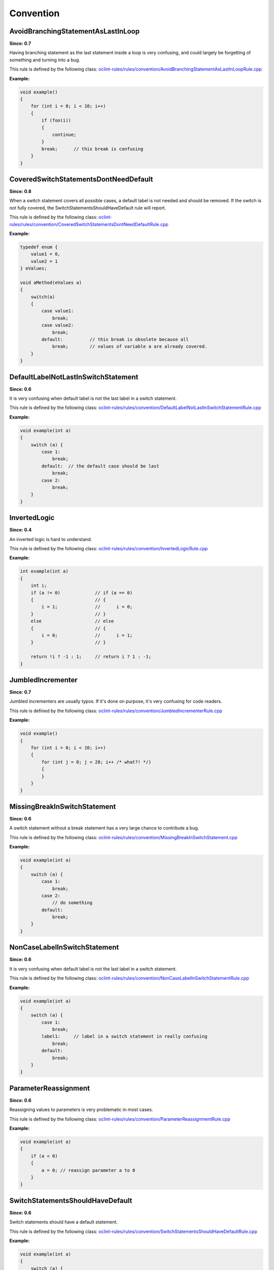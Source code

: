 Convention
==========

AvoidBranchingStatementAsLastInLoop
-----------------------------------

**Since: 0.7**

Having branching statement as the last statement inside a loop is very confusing, and could largely be forgetting of something and turning into a bug.

This rule is defined by the following class: `oclint-rules/rules/convention/AvoidBranchingStatementAsLastInLoopRule.cpp <https://github.com/oclint/oclint/blob/master/oclint-rules/rules/convention/AvoidBranchingStatementAsLastInLoopRule.cpp>`_

**Example:**

.. code-block:: cpp

    void example()
    {
        for (int i = 0; i < 10; i++)
        {
            if (foo(i))
            {
                continue;
            }
            break;      // this break is confusing
        }
    }

CoveredSwitchStatementsDontNeedDefault
--------------------------------------

**Since: 0.8**

When a switch statement covers all possible cases, a default label is not needed and should be removed. If the switch is not fully covered, the SwitchStatementsShouldHaveDefault rule will report.

This rule is defined by the following class: `oclint-rules/rules/convention/CoveredSwitchStatementsDontNeedDefaultRule.cpp <https://github.com/oclint/oclint/blob/master/oclint-rules/rules/convention/CoveredSwitchStatementsDontNeedDefaultRule.cpp>`_

**Example:**

.. code-block:: cpp

    typedef enum {
        value1 = 0,
        value2 = 1
    } eValues;
    
    void aMethod(eValues a)
    {
        switch(a)
        {
            case value1:
                break;
            case value2:
                break;
            default:          // this break is obsolete because all
                break;        // values of variable a are already covered.
        }
    }

DefaultLabelNotLastInSwitchStatement
------------------------------------

**Since: 0.6**

It is very confusing when default label is not the last label in a switch statement.

This rule is defined by the following class: `oclint-rules/rules/convention/DefaultLabelNotLastInSwitchStatementRule.cpp <https://github.com/oclint/oclint/blob/master/oclint-rules/rules/convention/DefaultLabelNotLastInSwitchStatementRule.cpp>`_

**Example:**

.. code-block:: cpp

    void example(int a)
    {
        switch (a) {
            case 1:
                break;
            default:  // the default case should be last
                break;
            case 2:
                break;
        }
    }

InvertedLogic
-------------

**Since: 0.4**

An inverted logic is hard to understand.

This rule is defined by the following class: `oclint-rules/rules/convention/InvertedLogicRule.cpp <https://github.com/oclint/oclint/blob/master/oclint-rules/rules/convention/InvertedLogicRule.cpp>`_

**Example:**

.. code-block:: cpp

    int example(int a)
    {
        int i;
        if (a != 0)             // if (a == 0)
        {                       // {
            i = 1;              //      i = 0;
        }                       // }
        else                    // else
        {                       // {
            i = 0;              //      i = 1;
        }                       // }

        return !i ? -1 : 1;     // return i ? 1 : -1;
    }

JumbledIncrementer
------------------

**Since: 0.7**

Jumbled incrementers are usually typos. If it's done on purpose, it's very confusing for code readers.

This rule is defined by the following class: `oclint-rules/rules/convention/JumbledIncrementerRule.cpp <https://github.com/oclint/oclint/blob/master/oclint-rules/rules/convention/JumbledIncrementerRule.cpp>`_

**Example:**

.. code-block:: cpp

    void example()
    {
        for (int i = 0; i < 10; i++)
        {
            for (int j = 0; j < 20; i++ /* what?! */)
            {
            }
        }
    }

MissingBreakInSwitchStatement
-----------------------------

**Since: 0.6**

A switch statement without a break statement has a very large chance to contribute a bug.

This rule is defined by the following class: `oclint-rules/rules/convention/MissingBreakInSwitchStatement.cpp <https://github.com/oclint/oclint/blob/master/oclint-rules/rules/convention/MissingBreakInSwitchStatement.cpp>`_

**Example:**

.. code-block:: cpp

    void example(int a)
    {
        switch (a) {
            case 1:
                break;
            case 2:
                // do something
            default:
                break;
        }
    }

NonCaseLabelInSwitchStatement
-----------------------------

**Since: 0.6**

It is very confusing when default label is not the last label in a switch statement.

This rule is defined by the following class: `oclint-rules/rules/convention/NonCaseLabelInSwitchStatementRule.cpp <https://github.com/oclint/oclint/blob/master/oclint-rules/rules/convention/NonCaseLabelInSwitchStatementRule.cpp>`_

**Example:**

.. code-block:: cpp

    void example(int a)
    {
        switch (a) {
            case 1:
                break;
            label1:     // label in a switch statement in really confusing
                break;
            default:
                break;
        }
    }

ParameterReassignment
---------------------

**Since: 0.6**

Reassigning values to parameters is very problematic in most cases.

This rule is defined by the following class: `oclint-rules/rules/convention/ParameterReassignmentRule.cpp <https://github.com/oclint/oclint/blob/master/oclint-rules/rules/convention/ParameterReassignmentRule.cpp>`_

**Example:**

.. code-block:: cpp

    void example(int a)
    {
        if (a < 0)
        {
            a = 0; // reassign parameter a to 0
        }
    }

SwitchStatementsShouldHaveDefault
---------------------------------

**Since: 0.6**

Switch statements should have a default statement.

This rule is defined by the following class: `oclint-rules/rules/convention/SwitchStatementsShouldHaveDefaultRule.cpp <https://github.com/oclint/oclint/blob/master/oclint-rules/rules/convention/SwitchStatementsShouldHaveDefaultRule.cpp>`_

**Example:**

.. code-block:: cpp

    void example(int a)
    {
        switch (a) {
            case 1:
                break;
            case 2:
                break;
            // should have a default
        }
    }

TooFewBranchesInSwitchStatement
-------------------------------

**Since: 0.6**

To increase code readability, when a switch consists of only a few branches, it's much better to use an if statement instead.

This rule is defined by the following class: `oclint-rules/rules/convention/TooFewBranchesInSwitchStatementRule.cpp <https://github.com/oclint/oclint/blob/master/oclint-rules/rules/convention/TooFewBranchesInSwitchStatementRule.cpp>`_

**Example:**

.. code-block:: cpp

    void example(int a)
    {
        switch (a) {
            case 1:
                break;
            default:
                break;
        } // Better to use an if statement and check if variable a equals 1.
    }

**Thresholds:**

MINIMUM_CASES_IN_SWITCH
    The reporting threshold for count of case statements in a switch statement, default value is 3.



